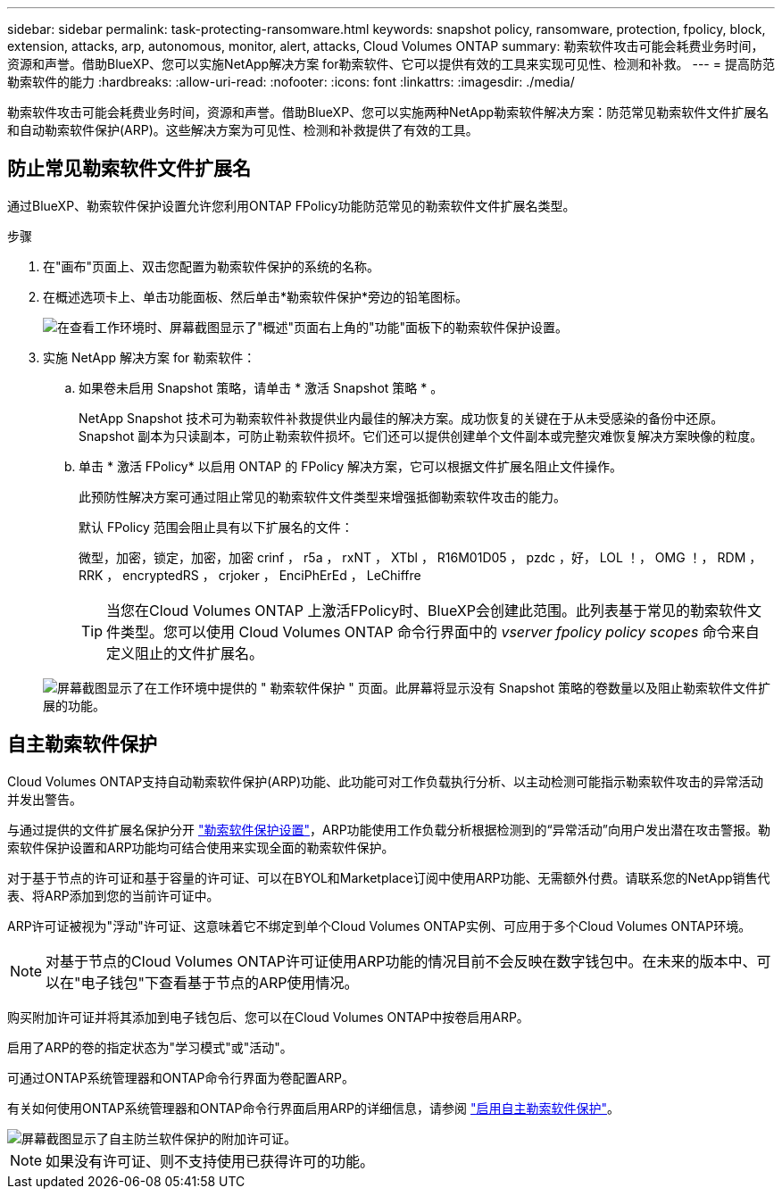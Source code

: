 ---
sidebar: sidebar 
permalink: task-protecting-ransomware.html 
keywords: snapshot policy, ransomware, protection, fpolicy, block, extension, attacks, arp, autonomous, monitor, alert, attacks, Cloud Volumes ONTAP 
summary: 勒索软件攻击可能会耗费业务时间，资源和声誉。借助BlueXP、您可以实施NetApp解决方案 for勒索软件、它可以提供有效的工具来实现可见性、检测和补救。 
---
= 提高防范勒索软件的能力
:hardbreaks:
:allow-uri-read: 
:nofooter: 
:icons: font
:linkattrs: 
:imagesdir: ./media/


[role="lead"]
勒索软件攻击可能会耗费业务时间，资源和声誉。借助BlueXP、您可以实施两种NetApp勒索软件解决方案：防范常见勒索软件文件扩展名和自动勒索软件保护(ARP)。这些解决方案为可见性、检测和补救提供了有效的工具。



== 防止常见勒索软件文件扩展名

通过BlueXP、勒索软件保护设置允许您利用ONTAP FPolicy功能防范常见的勒索软件文件扩展名类型。

.步骤
. 在"画布"页面上、双击您配置为勒索软件保护的系统的名称。
. 在概述选项卡上、单击功能面板、然后单击*勒索软件保护*旁边的铅笔图标。
+
image::screenshot_features_ransomware.png[在查看工作环境时、屏幕截图显示了"概述"页面右上角的"功能"面板下的勒索软件保护设置。]

. 实施 NetApp 解决方案 for 勒索软件：
+
.. 如果卷未启用 Snapshot 策略，请单击 * 激活 Snapshot 策略 * 。
+
NetApp Snapshot 技术可为勒索软件补救提供业内最佳的解决方案。成功恢复的关键在于从未受感染的备份中还原。Snapshot 副本为只读副本，可防止勒索软件损坏。它们还可以提供创建单个文件副本或完整灾难恢复解决方案映像的粒度。

.. 单击 * 激活 FPolicy* 以启用 ONTAP 的 FPolicy 解决方案，它可以根据文件扩展名阻止文件操作。
+
此预防性解决方案可通过阻止常见的勒索软件文件类型来增强抵御勒索软件攻击的能力。

+
默认 FPolicy 范围会阻止具有以下扩展名的文件：

+
微型，加密，锁定，加密，加密 crinf ， r5a ， rxNT ， XTbl ， R16M01D05 ， pzdc ，好， LOL ！， OMG ！， RDM ， RRK ， encryptedRS ， crjoker ， EnciPhErEd ， LeChiffre

+

TIP: 当您在Cloud Volumes ONTAP 上激活FPolicy时、BlueXP会创建此范围。此列表基于常见的勒索软件文件类型。您可以使用 Cloud Volumes ONTAP 命令行界面中的 _vserver fpolicy policy scopes_ 命令来自定义阻止的文件扩展名。

+
image:screenshot_ransomware_protection.gif["屏幕截图显示了在工作环境中提供的 \" 勒索软件保护 \" 页面。此屏幕将显示没有 Snapshot 策略的卷数量以及阻止勒索软件文件扩展的功能。"]







== 自主勒索软件保护

Cloud Volumes ONTAP支持自动勒索软件保护(ARP)功能、此功能可对工作负载执行分析、以主动检测可能指示勒索软件攻击的异常活动并发出警告。

与通过提供的文件扩展名保护分开 https://docs.netapp.com/us-en/bluexp-cloud-volumes-ontap/task-protecting-ransomware.html#protection-from-common-ransomware-file-extensions["勒索软件保护设置"]，ARP功能使用工作负载分析根据检测到的“异常活动”向用户发出潜在攻击警报。勒索软件保护设置和ARP功能均可结合使用来实现全面的勒索软件保护。

对于基于节点的许可证和基于容量的许可证、可以在BYOL和Marketplace订阅中使用ARP功能、无需额外付费。请联系您的NetApp销售代表、将ARP添加到您的当前许可证中。

ARP许可证被视为"浮动"许可证、这意味着它不绑定到单个Cloud Volumes ONTAP实例、可应用于多个Cloud Volumes ONTAP环境。


NOTE: 对基于节点的Cloud Volumes ONTAP许可证使用ARP功能的情况目前不会反映在数字钱包中。在未来的版本中、可以在"电子钱包"下查看基于节点的ARP使用情况。

购买附加许可证并将其添加到电子钱包后、您可以在Cloud Volumes ONTAP中按卷启用ARP。

启用了ARP的卷的指定状态为"学习模式"或"活动"。

可通过ONTAP系统管理器和ONTAP命令行界面为卷配置ARP。

有关如何使用ONTAP系统管理器和ONTAP命令行界面启用ARP的详细信息，请参阅 https://docs.netapp.com/us-en/ontap/anti-ransomware/enable-task.html["启用自主勒索软件保护"^]。

image::screenshot_arp.png[屏幕截图显示了自主防兰软件保护的附加许可证。]


NOTE: 如果没有许可证、则不支持使用已获得许可的功能。
